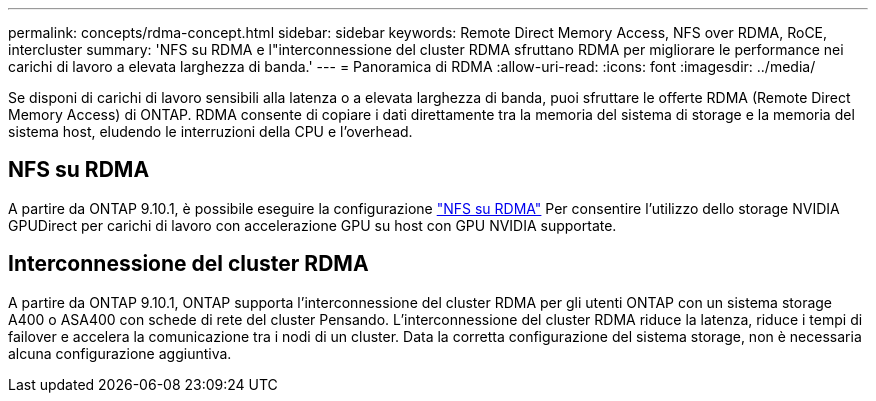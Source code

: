 ---
permalink: concepts/rdma-concept.html 
sidebar: sidebar 
keywords: Remote Direct Memory Access, NFS over RDMA, RoCE, intercluster 
summary: 'NFS su RDMA e l"interconnessione del cluster RDMA sfruttano RDMA per migliorare le performance nei carichi di lavoro a elevata larghezza di banda.' 
---
= Panoramica di RDMA
:allow-uri-read: 
:icons: font
:imagesdir: ../media/


[role="lead"]
Se disponi di carichi di lavoro sensibili alla latenza o a elevata larghezza di banda, puoi sfruttare le offerte RDMA (Remote Direct Memory Access) di ONTAP. RDMA consente di copiare i dati direttamente tra la memoria del sistema di storage e la memoria del sistema host, eludendo le interruzioni della CPU e l'overhead.



== NFS su RDMA

A partire da ONTAP 9.10.1, è possibile eseguire la configurazione link:../nfs-rdma/index.html["NFS su RDMA"] Per consentire l'utilizzo dello storage NVIDIA GPUDirect per carichi di lavoro con accelerazione GPU su host con GPU NVIDIA supportate.



== Interconnessione del cluster RDMA

A partire da ONTAP 9.10.1, ONTAP supporta l'interconnessione del cluster RDMA per gli utenti ONTAP con un sistema storage A400 o ASA400 con schede di rete del cluster Pensando. L'interconnessione del cluster RDMA riduce la latenza, riduce i tempi di failover e accelera la comunicazione tra i nodi di un cluster. Data la corretta configurazione del sistema storage, non è necessaria alcuna configurazione aggiuntiva.
